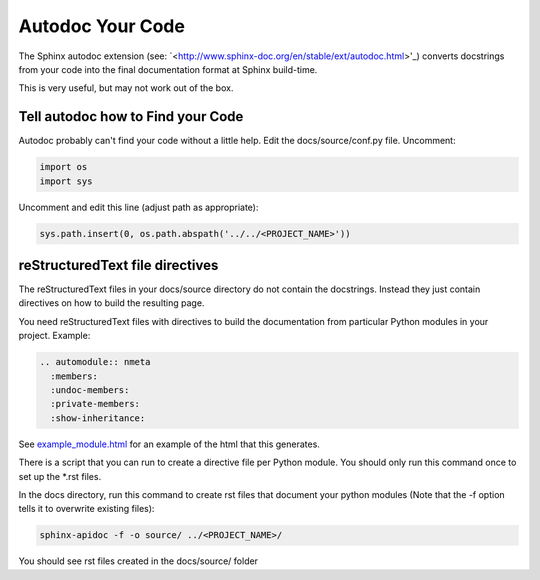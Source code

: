 #################
Autodoc Your Code
#################

The Sphinx autodoc extension (see:
`<http://www.sphinx-doc.org/en/stable/ext/autodoc.html>'_) converts docstrings
from your code into the final documentation format at Sphinx build-time.

This is very useful, but may not work out of the box.

**********************************
Tell autodoc how to Find your Code
**********************************
Autodoc probably can't find your code without a little help. Edit the
docs/source/conf.py file. Uncomment:

.. code-block:: python

  import os
  import sys

Uncomment and edit this line (adjust path as appropriate):

.. code-block:: python

  sys.path.insert(0, os.path.abspath('../../<PROJECT_NAME>'))

********************************
reStructuredText file directives
********************************

The reStructuredText files in your docs/source directory do not contain
the docstrings. Instead they just contain directives on how to build the
resulting page.

You need reStructuredText files with directives to build
the documentation from particular Python modules in your project. Example:

.. code-block:: text

  .. automodule:: nmeta
    :members:
    :undoc-members:
    :private-members:
    :show-inheritance:

See `<example_module.html>`_ for an example of
the html that this generates.

There is a script that you can run to create a directive file per Python
module. You should only run this command once to set up the *.rst files.

In the docs directory, run this command to create rst files that document
your python modules (Note that the -f option tells it to overwrite existing
files):

.. code-block:: text

  sphinx-apidoc -f -o source/ ../<PROJECT_NAME>/

You should see rst files created in the docs/source/ folder




